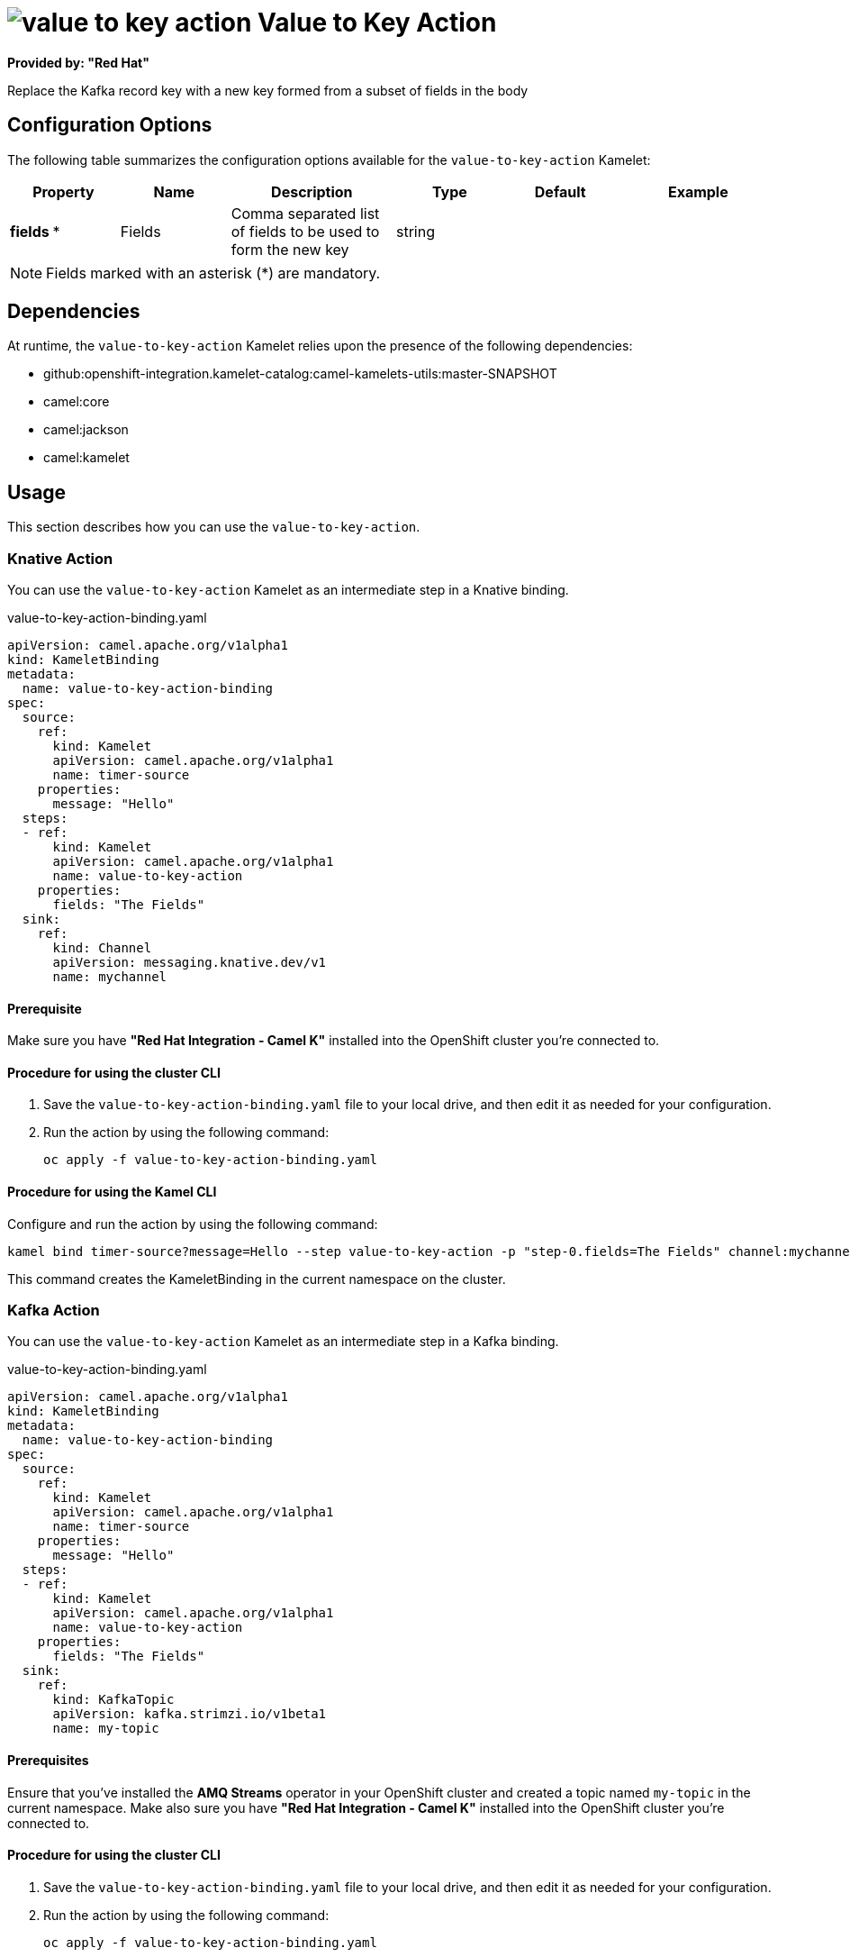 // THIS FILE IS AUTOMATICALLY GENERATED: DO NOT EDIT

= image:kamelets/value-to-key-action.svg[] Value to Key Action

*Provided by: "Red Hat"*

Replace the Kafka record key with a new key formed from a subset of fields in the body

== Configuration Options

The following table summarizes the configuration options available for the `value-to-key-action` Kamelet:
[width="100%",cols="2,^2,3,^2,^2,^3",options="header"]
|===
| Property| Name| Description| Type| Default| Example
| *fields {empty}* *| Fields| Comma separated list of fields to be used to form the new key| string| | 
|===

NOTE: Fields marked with an asterisk ({empty}*) are mandatory.


== Dependencies

At runtime, the `value-to-key-action` Kamelet relies upon the presence of the following dependencies:

- github:openshift-integration.kamelet-catalog:camel-kamelets-utils:master-SNAPSHOT
- camel:core
- camel:jackson
- camel:kamelet 

== Usage

This section describes how you can use the `value-to-key-action`.

=== Knative Action

You can use the `value-to-key-action` Kamelet as an intermediate step in a Knative binding.

.value-to-key-action-binding.yaml
[source,yaml]
----
apiVersion: camel.apache.org/v1alpha1
kind: KameletBinding
metadata:
  name: value-to-key-action-binding
spec:
  source:
    ref:
      kind: Kamelet
      apiVersion: camel.apache.org/v1alpha1
      name: timer-source
    properties:
      message: "Hello"
  steps:
  - ref:
      kind: Kamelet
      apiVersion: camel.apache.org/v1alpha1
      name: value-to-key-action
    properties:
      fields: "The Fields"
  sink:
    ref:
      kind: Channel
      apiVersion: messaging.knative.dev/v1
      name: mychannel

----

==== *Prerequisite*

Make sure you have *"Red Hat Integration - Camel K"* installed into the OpenShift cluster you're connected to.

==== *Procedure for using the cluster CLI*

. Save the `value-to-key-action-binding.yaml` file to your local drive, and then edit it as needed for your configuration.

. Run the action by using the following command:
+
[source,shell]
----
oc apply -f value-to-key-action-binding.yaml
----

==== *Procedure for using the Kamel CLI*

Configure and run the action by using the following command:

[source,shell]
----
kamel bind timer-source?message=Hello --step value-to-key-action -p "step-0.fields=The Fields" channel:mychannel
----

This command creates the KameletBinding in the current namespace on the cluster.

=== Kafka Action

You can use the `value-to-key-action` Kamelet as an intermediate step in a Kafka binding.

.value-to-key-action-binding.yaml
[source,yaml]
----
apiVersion: camel.apache.org/v1alpha1
kind: KameletBinding
metadata:
  name: value-to-key-action-binding
spec:
  source:
    ref:
      kind: Kamelet
      apiVersion: camel.apache.org/v1alpha1
      name: timer-source
    properties:
      message: "Hello"
  steps:
  - ref:
      kind: Kamelet
      apiVersion: camel.apache.org/v1alpha1
      name: value-to-key-action
    properties:
      fields: "The Fields"
  sink:
    ref:
      kind: KafkaTopic
      apiVersion: kafka.strimzi.io/v1beta1
      name: my-topic

----

==== *Prerequisites*

Ensure that you've installed the *AMQ Streams* operator in your OpenShift cluster and created a topic named `my-topic` in the current namespace.
Make also sure you have *"Red Hat Integration - Camel K"* installed into the OpenShift cluster you're connected to.

==== *Procedure for using the cluster CLI*

. Save the `value-to-key-action-binding.yaml` file to your local drive, and then edit it as needed for your configuration.

. Run the action by using the following command:
+
[source,shell]
----
oc apply -f value-to-key-action-binding.yaml
----

==== *Procedure for using the Kamel CLI*

Configure and run the action by using the following command:

[source,shell]
----
kamel bind timer-source?message=Hello --step value-to-key-action -p "step-0.fields=The Fields" kafka.strimzi.io/v1beta1:KafkaTopic:my-topic
----

This command creates the KameletBinding in the current namespace on the cluster.

== Kamelet source file

https://github.com/openshift-integration/kamelet-catalog/blob/main/value-to-key-action.kamelet.yaml

// THIS FILE IS AUTOMATICALLY GENERATED: DO NOT EDIT
